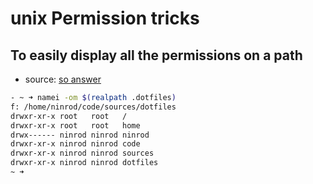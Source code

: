 * unix Permission tricks
** To easily display all the permissions on a path
   - source: [[https://stackoverflow.com/a/6796648/4921402][so answer]]
   #+BEGIN_SRC sh
     - ~ ➜ namei -om $(realpath .dotfiles)
     f: /home/ninrod/code/sources/dotfiles
     drwxr-xr-x root   root   /
     drwxr-xr-x root   root   home
     drwx------ ninrod ninrod ninrod
     drwxr-xr-x ninrod ninrod code
     drwxr-xr-x ninrod ninrod sources
     drwxr-xr-x ninrod ninrod dotfiles
     ~ ➜
   #+END_SRC
